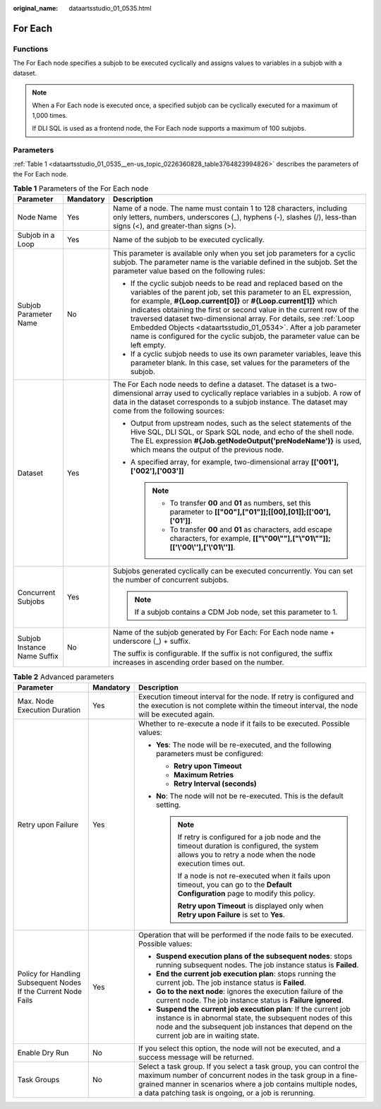 :original_name: dataartsstudio_01_0535.html

.. _dataartsstudio_01_0535:

For Each
========

Functions
---------

The For Each node specifies a subjob to be executed cyclically and assigns values to variables in a subjob with a dataset.

.. note::

   When a For Each node is executed once, a specified subjob can be cyclically executed for a maximum of 1,000 times.

   If DLI SQL is used as a frontend node, the For Each node supports a maximum of 100 subjobs.

Parameters
----------

:ref:`Table 1 <dataartsstudio_01_0535__en-us_topic_0226360828_table3764823994826>` describes the parameters of the For Each node.

.. _dataartsstudio_01_0535__en-us_topic_0226360828_table3764823994826:

.. table:: **Table 1** Parameters of the For Each node

   +-----------------------------+-----------------------+-------------------------------------------------------------------------------------------------------------------------------------------------------------------------------------------------------------------------------------------------------------------------------------------------------------------------------------------------------------------------------------------------------------------------------------------------------------------------------------------------------------+
   | Parameter                   | Mandatory             | Description                                                                                                                                                                                                                                                                                                                                                                                                                                                                                                 |
   +=============================+=======================+=============================================================================================================================================================================================================================================================================================================================================================================================================================================================================================================+
   | Node Name                   | Yes                   | Name of a node. The name must contain 1 to 128 characters, including only letters, numbers, underscores (_), hyphens (-), slashes (/), less-than signs (<), and greater-than signs (>).                                                                                                                                                                                                                                                                                                                     |
   +-----------------------------+-----------------------+-------------------------------------------------------------------------------------------------------------------------------------------------------------------------------------------------------------------------------------------------------------------------------------------------------------------------------------------------------------------------------------------------------------------------------------------------------------------------------------------------------------+
   | Subjob in a Loop            | Yes                   | Name of the subjob to be executed cyclically.                                                                                                                                                                                                                                                                                                                                                                                                                                                               |
   +-----------------------------+-----------------------+-------------------------------------------------------------------------------------------------------------------------------------------------------------------------------------------------------------------------------------------------------------------------------------------------------------------------------------------------------------------------------------------------------------------------------------------------------------------------------------------------------------+
   | Subjob Parameter Name       | No                    | This parameter is available only when you set job parameters for a cyclic subjob. The parameter name is the variable defined in the subjob. Set the parameter value based on the following rules:                                                                                                                                                                                                                                                                                                           |
   |                             |                       |                                                                                                                                                                                                                                                                                                                                                                                                                                                                                                             |
   |                             |                       | -  If the cyclic subjob needs to be read and replaced based on the variables of the parent job, set this parameter to an EL expression, for example, **#{Loop.current[0]}** or **#{Loop.current[1]}** which indicates obtaining the first or second value in the current row of the traversed dataset two-dimensional array. For details, see :ref:`Loop Embedded Objects <dataartsstudio_01_0534>`. After a job parameter name is configured for the cyclic subjob, the parameter value can be left empty. |
   |                             |                       | -  If a cyclic subjob needs to use its own parameter variables, leave this parameter blank. In this case, set values for the parameters of the subjob.                                                                                                                                                                                                                                                                                                                                                      |
   +-----------------------------+-----------------------+-------------------------------------------------------------------------------------------------------------------------------------------------------------------------------------------------------------------------------------------------------------------------------------------------------------------------------------------------------------------------------------------------------------------------------------------------------------------------------------------------------------+
   | Dataset                     | Yes                   | The For Each node needs to define a dataset. The dataset is a two-dimensional array used to cyclically replace variables in a subjob. A row of data in the dataset corresponds to a subjob instance. The dataset may come from the following sources:                                                                                                                                                                                                                                                       |
   |                             |                       |                                                                                                                                                                                                                                                                                                                                                                                                                                                                                                             |
   |                             |                       | -  Output from upstream nodes, such as the select statements of the Hive SQL, DLI SQL, or Spark SQL node, and echo of the shell node. The EL expression **#{Job.getNodeOutput('preNodeName')}** is used, which means the output of the previous node.                                                                                                                                                                                                                                                       |
   |                             |                       | -  A specified array, for example, two-dimensional array **[['001'],['002'],['003']]**                                                                                                                                                                                                                                                                                                                                                                                                                      |
   |                             |                       |                                                                                                                                                                                                                                                                                                                                                                                                                                                                                                             |
   |                             |                       |    .. note::                                                                                                                                                                                                                                                                                                                                                                                                                                                                                                |
   |                             |                       |                                                                                                                                                                                                                                                                                                                                                                                                                                                                                                             |
   |                             |                       |       -  To transfer **00** and **01** as numbers, set this parameter to **[["00"],["01"]];[[00],[01]];[['00'],['01']]**.                                                                                                                                                                                                                                                                                                                                                                                   |
   |                             |                       |       -  To transfer **00** and **01** as characters, add escape characters, for example, **[["\\"00\\""],["\\"01\\""]];[['\\'00\\''],['\\'01\\'']]**.                                                                                                                                                                                                                                                                                                                                                      |
   +-----------------------------+-----------------------+-------------------------------------------------------------------------------------------------------------------------------------------------------------------------------------------------------------------------------------------------------------------------------------------------------------------------------------------------------------------------------------------------------------------------------------------------------------------------------------------------------------+
   | Concurrent Subjobs          | Yes                   | Subjobs generated cyclically can be executed concurrently. You can set the number of concurrent subjobs.                                                                                                                                                                                                                                                                                                                                                                                                    |
   |                             |                       |                                                                                                                                                                                                                                                                                                                                                                                                                                                                                                             |
   |                             |                       | .. note::                                                                                                                                                                                                                                                                                                                                                                                                                                                                                                   |
   |                             |                       |                                                                                                                                                                                                                                                                                                                                                                                                                                                                                                             |
   |                             |                       |    If a subjob contains a CDM Job node, set this parameter to 1.                                                                                                                                                                                                                                                                                                                                                                                                                                            |
   +-----------------------------+-----------------------+-------------------------------------------------------------------------------------------------------------------------------------------------------------------------------------------------------------------------------------------------------------------------------------------------------------------------------------------------------------------------------------------------------------------------------------------------------------------------------------------------------------+
   | Subjob Instance Name Suffix | No                    | Name of the subjob generated by For Each: For Each node name + underscore (_) + suffix.                                                                                                                                                                                                                                                                                                                                                                                                                     |
   |                             |                       |                                                                                                                                                                                                                                                                                                                                                                                                                                                                                                             |
   |                             |                       | The suffix is configurable. If the suffix is not configured, the suffix increases in ascending order based on the number.                                                                                                                                                                                                                                                                                                                                                                                   |
   +-----------------------------+-----------------------+-------------------------------------------------------------------------------------------------------------------------------------------------------------------------------------------------------------------------------------------------------------------------------------------------------------------------------------------------------------------------------------------------------------------------------------------------------------------------------------------------------------+

.. table:: **Table 2** Advanced parameters

   +----------------------------------------------------------------+-----------------------+--------------------------------------------------------------------------------------------------------------------------------------------------------------------------------------------------------------------------------------------------------------+
   | Parameter                                                      | Mandatory             | Description                                                                                                                                                                                                                                                  |
   +================================================================+=======================+==============================================================================================================================================================================================================================================================+
   | Max. Node Execution Duration                                   | Yes                   | Execution timeout interval for the node. If retry is configured and the execution is not complete within the timeout interval, the node will be executed again.                                                                                              |
   +----------------------------------------------------------------+-----------------------+--------------------------------------------------------------------------------------------------------------------------------------------------------------------------------------------------------------------------------------------------------------+
   | Retry upon Failure                                             | Yes                   | Whether to re-execute a node if it fails to be executed. Possible values:                                                                                                                                                                                    |
   |                                                                |                       |                                                                                                                                                                                                                                                              |
   |                                                                |                       | -  **Yes**: The node will be re-executed, and the following parameters must be configured:                                                                                                                                                                   |
   |                                                                |                       |                                                                                                                                                                                                                                                              |
   |                                                                |                       |    -  **Retry upon Timeout**                                                                                                                                                                                                                                 |
   |                                                                |                       |    -  **Maximum Retries**                                                                                                                                                                                                                                    |
   |                                                                |                       |    -  **Retry Interval (seconds)**                                                                                                                                                                                                                           |
   |                                                                |                       |                                                                                                                                                                                                                                                              |
   |                                                                |                       | -  **No**: The node will not be re-executed. This is the default setting.                                                                                                                                                                                    |
   |                                                                |                       |                                                                                                                                                                                                                                                              |
   |                                                                |                       |    .. note::                                                                                                                                                                                                                                                 |
   |                                                                |                       |                                                                                                                                                                                                                                                              |
   |                                                                |                       |       If retry is configured for a job node and the timeout duration is configured, the system allows you to retry a node when the node execution times out.                                                                                                 |
   |                                                                |                       |                                                                                                                                                                                                                                                              |
   |                                                                |                       |       If a node is not re-executed when it fails upon timeout, you can go to the **Default Configuration** page to modify this policy.                                                                                                                       |
   |                                                                |                       |                                                                                                                                                                                                                                                              |
   |                                                                |                       |       **Retry upon Timeout** is displayed only when **Retry upon Failure** is set to **Yes**.                                                                                                                                                                |
   +----------------------------------------------------------------+-----------------------+--------------------------------------------------------------------------------------------------------------------------------------------------------------------------------------------------------------------------------------------------------------+
   | Policy for Handling Subsequent Nodes If the Current Node Fails | Yes                   | Operation that will be performed if the node fails to be executed. Possible values:                                                                                                                                                                          |
   |                                                                |                       |                                                                                                                                                                                                                                                              |
   |                                                                |                       | -  **Suspend execution plans of the subsequent nodes**: stops running subsequent nodes. The job instance status is **Failed**.                                                                                                                               |
   |                                                                |                       | -  **End the current job execution plan**: stops running the current job. The job instance status is **Failed**.                                                                                                                                             |
   |                                                                |                       | -  **Go to the next node**: ignores the execution failure of the current node. The job instance status is **Failure ignored**.                                                                                                                               |
   |                                                                |                       | -  **Suspend the current job execution plan**: If the current job instance is in abnormal state, the subsequent nodes of this node and the subsequent job instances that depend on the current job are in waiting state.                                     |
   +----------------------------------------------------------------+-----------------------+--------------------------------------------------------------------------------------------------------------------------------------------------------------------------------------------------------------------------------------------------------------+
   | Enable Dry Run                                                 | No                    | If you select this option, the node will not be executed, and a success message will be returned.                                                                                                                                                            |
   +----------------------------------------------------------------+-----------------------+--------------------------------------------------------------------------------------------------------------------------------------------------------------------------------------------------------------------------------------------------------------+
   | Task Groups                                                    | No                    | Select a task group. If you select a task group, you can control the maximum number of concurrent nodes in the task group in a fine-grained manner in scenarios where a job contains multiple nodes, a data patching task is ongoing, or a job is rerunning. |
   +----------------------------------------------------------------+-----------------------+--------------------------------------------------------------------------------------------------------------------------------------------------------------------------------------------------------------------------------------------------------------+
